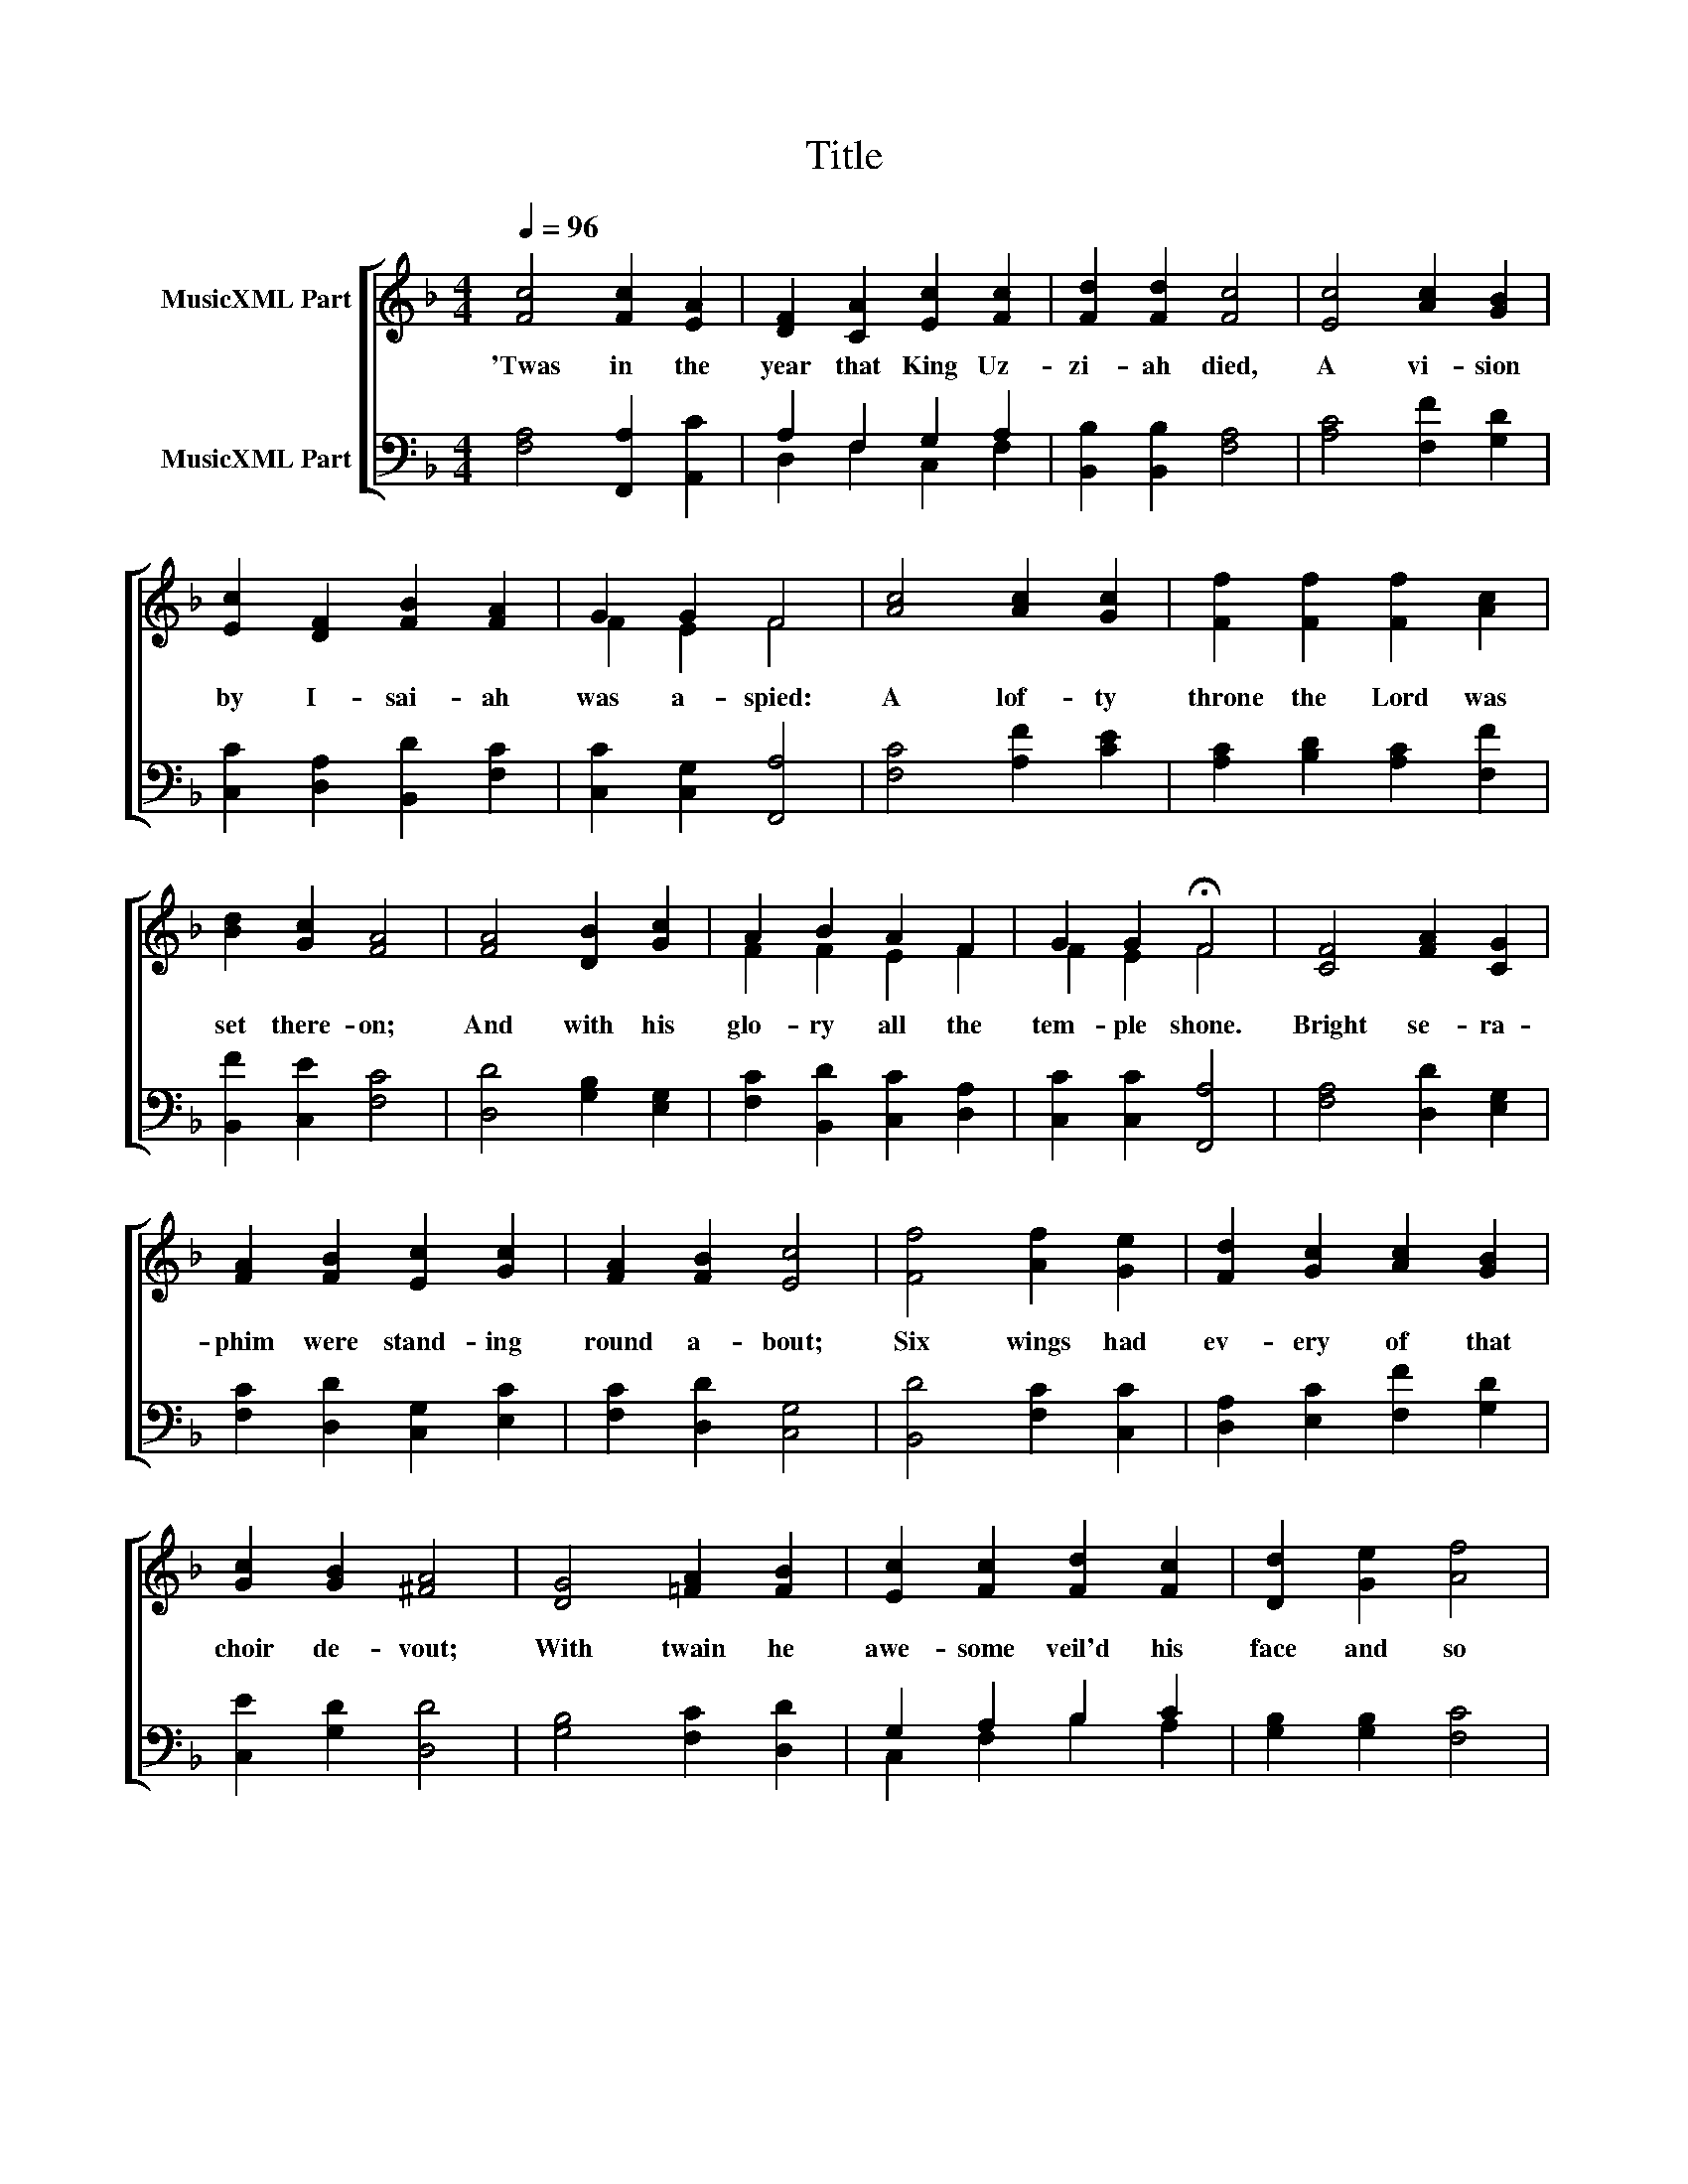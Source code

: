 X:1
T:Title
%%score [ ( 1 2 ) ( 3 4 ) ]
L:1/8
Q:1/4=96
M:4/4
K:F
V:1 treble nm="MusicXML Part"
V:2 treble 
V:3 bass nm="MusicXML Part"
V:4 bass 
V:1
 [Fc]4 [Fc]2 [EA]2 | [DF]2 [CA]2 [Ec]2 [Fc]2 | [Fd]2 [Fd]2 [Fc]4 | [Ec]4 [Ac]2 [GB]2 | %4
w: 'Twas in the|year that King Uz-|zi- ah died,|A vi- sion|
 [Ec]2 [DF]2 [FB]2 [FA]2 | G2 G2 F4 | [Ac]4 [Ac]2 [Gc]2 | [Ff]2 [Ff]2 [Ff]2 [Ac]2 | %8
w: by I- sai- ah|was a- spied:|A lof- ty|throne the Lord was|
 [Bd]2 [Gc]2 [FA]4 | [FA]4 [DB]2 [Gc]2 | A2 B2 A2 F2 | G2 G2 !fermata!F4 | [CF]4 [FA]2 [CG]2 | %13
w: set there- on;|And with his|glo- ry all the|tem- ple shone.|Bright se- ra-|
 [FA]2 [FB]2 [Ec]2 [Gc]2 | [FA]2 [FB]2 [Ec]4 | [Ff]4 [Af]2 [Ge]2 | [Fd]2 [Gc]2 [Ac]2 [GB]2 | %17
w: phim were stand- ing|round a- bout;|Six wings had|ev- ery of that|
 [Gc]2 [GB]2 [^FA]4 | [DG]4 [=FA]2 [FB]2 | [Ec]2 [Fc]2 [Fd]2 [Fc]2 | [Dd]2 [Ge]2 [Af]4 | %21
w: choir de- vout;|With twain he|awe- some veil'd his|face and so|
 [Ac]4 [Ac]2 [FB]2 | [FA]2 [DB]2 [Cc]2 [DF]2 | A2 G2 F4 | [FA]4 [DB]2 [Fc]2 | %25
w: With twain he|dread- ful veil'd his|feet be- low.|With twain did|
 [Fd]2 [Fc]2 [Gc]2 [Fd]2 | [Ge]2 [Gd]2 [Ec]4 | [Ff]4 [Ae]2 [Fd]2 | [Bg]2 [Af]2 [Ge]2 [Ac]2 | %29
w: he now hi- ther,|thi- ther fly:|And thus a-|loud did one to|
 [Fd]2 [Ge]2 [Af]4 | [Af]4 [Ge]2 [Fd]2 | [Ec]2 [Fd]2 [Ge]2 [Ac]2 | [FB]2 [Gc]2 [FA]4 | %33
w: o- ther cry:|Ho- ly is|God, the Lord of|Sa- ba- oth,|
 [Af]4 [Ge]2 [Fd]2 | [Ec]2 [Fd]2 [Ge]2 [Ac]2 | [FB]2 [Gc]2 [FA]4 | [Af]4 [Ae]2 [Fd]2 | %37
w: Ho- ly is|God, the Lord of|Sa- ba- oth,|Ho- ly is|
 [Fc]2 [Fd]2 [Ee]2 [Ac]2 | [FB]2 [Gc]2 [FA]4 | [Fd]4 [Fc]2 [GB]2 | cc F2 B2 A2 | %41
w: God, the Lord of|Sa- ba- oth,|Full of His|glo- ry are earth and|
 G2 G2 !fermata!F4 | [CF]4 [Gc]2 [Ec]2 | [FA]2 [FB]2 [Fc]2 [Fd]2 | [Fd]2 [Ec]2 [Fc]4 | %45
w: hea- ven both.|And at their|cry the lin- tels|moved a- pace,|
 [Ec]4 [FB]2 [FA]2 | [DB]2 [EG]2 [FA]2 [DF]2 | [CF]2 [CE]2 [CF]4 |] %48
w: And clouds of|in- cense fill'd the|Ho- ly Place.|
V:2
 x8 | x8 | x8 | x8 | x8 | F2 E2 F4 | x8 | x8 | x8 | x8 | F2 F2 E2 F2 | F2 E2 F4 | x8 | x8 | x8 | %15
 x8 | x8 | x8 | x8 | x8 | x8 | x8 | x8 | F2 E2 F4 | x8 | x8 | x8 | x8 | x8 | x8 | x8 | x8 | x8 | %33
 x8 | x8 | x8 | x8 | x8 | x8 | x8 | EE F2 F2 F2 | F2 E2 F4 | x8 | x8 | x8 | x8 | x8 | x8 |] %48
V:3
 [F,A,]4 [F,,A,]2 [A,,C]2 | A,2 F,2 G,2 A,2 | [B,,B,]2 [B,,B,]2 [F,A,]4 | [A,C]4 [F,F]2 [G,D]2 | %4
 [C,C]2 [D,A,]2 [B,,D]2 [F,C]2 | [C,C]2 [C,G,]2 [F,,A,]4 | [F,C]4 [A,F]2 [CE]2 | %7
 [A,C]2 [B,D]2 [A,C]2 [F,F]2 | [B,,F]2 [C,E]2 [F,C]4 | [D,D]4 [G,B,]2 [E,G,]2 | %10
 [F,C]2 [B,,D]2 [C,C]2 [D,A,]2 | [C,C]2 [C,C]2 [F,,A,]4 | [F,A,]4 [D,D]2 [E,G,]2 | %13
 [F,C]2 [D,D]2 [C,G,]2 [E,C]2 | [F,C]2 [D,D]2 [C,G,]4 | [B,,D]4 [F,C]2 [C,C]2 | %16
 [D,A,]2 [E,C]2 [F,F]2 [G,D]2 | [C,E]2 [G,D]2 [D,D]4 | [G,B,]4 [F,C]2 [D,D]2 | G,2 A,2 B,2 C2 | %20
 [G,B,]2 [G,B,]2 [F,C]4 | [F,F]4 [F,F]2 [B,,D]2 | [F,C]2 [G,B,]2 [E,G,]2 [D,A,]2 | %23
 [A,,C]2 [C,C]2 [F,,A,]4 | [D,D]4 [G,B,]2 [F,A,]2 | B,2 C2 C2 A,2 | [C,C]2 [G,=B,]2 [C,C]4 | %27
 [D,A,]4 [A,C]2 [B,D]2 | [G,D]2 [A,C]2 [CE]2 [F,F]2 | [D,A,]2 [C,C]2 [F,C]4 | %30
 [F,C]4 [C,C]2 [D,A,]2 | [A,,A,]2 [D,A,]2 [C,C]2 [F,C]2 | [D,D]2 [E,C]2 [F,C]4 | %33
 [F,C]4 [C,C]2 [D,A,]2 | [A,,A,]2 [D,A,]2 [C,C]2 [F,C]2 | [D,D]2 [E,C]2 [F,C]4 | %36
 [D,D]4 [A,^C]2 [B,D]2 | [F,A,]2 [D,=B,]2 [C,C]2 [F,C]2 | [D,D]2 [E,C]2 [F,C]4 | B,4 C2 D2 | %40
 [C,C][C,C] [D,A,]2 [B,,D]2 [F,C]2 | [C,C]2 [C,G,]2 [F,,A,]4 | [F,A,]4 [E,G,]2 [C,C]2 | %43
 [F,C]2 [D,D]2 [A,,C]2 [B,,B,]2 | [B,,B,]2 [C,G,]2 [F,A,]4 | [C,G,]4 [D,D]2 [F,C]2 | %46
 [G,B,]2 [C,C]2 [F,C]2 [B,,B,]2 | [C,G,]2 [C,G,]2 [F,,A,]4 |] %48
V:4
 x8 | D,2 F,2 C,2 F,2 | x8 | x8 | x8 | x8 | x8 | x8 | x8 | x8 | x8 | x8 | x8 | x8 | x8 | x8 | x8 | %17
 x8 | x8 | C,2 F,2 B,2 A,2 | x8 | x8 | x8 | x8 | x8 | B,2 A,2 E,2 D,2 | x8 | x8 | x8 | x8 | x8 | %31
 x8 | x8 | x8 | x8 | x8 | x8 | x8 | x8 | B,4 A,2 G,2 | x8 | x8 | x8 | x8 | x8 | x8 | x8 | x8 |] %48

